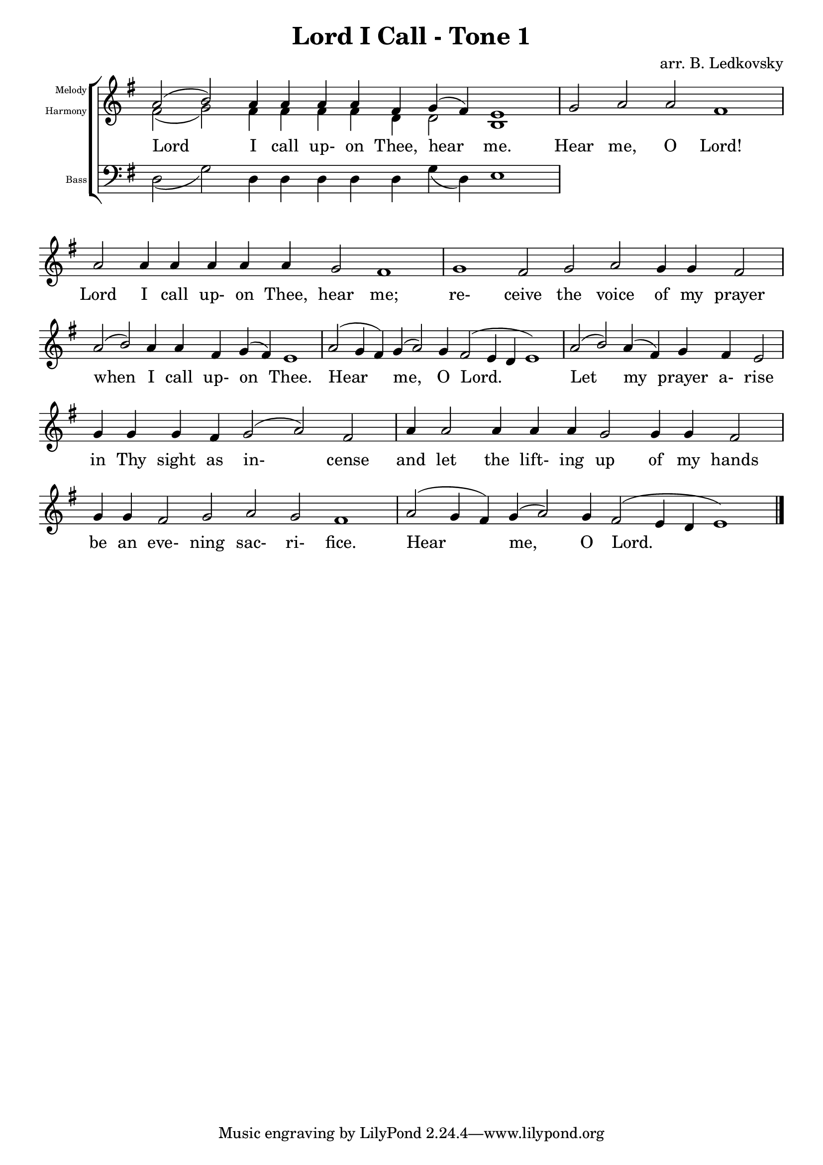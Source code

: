 \version "2.18.2"

\header {
  title = "Lord I Call - Tone 1"
  composer = "arr. B. Ledkovsky"
}

melodyNotes = \relative {
  \key g \major
  \override Lyrics.LyricSpace.minimum-distance = #1.5
  \once \override Staff.TimeSignature #'stencil = ##f 
  \cadenzaOn
  a'2( b) a4 a a a fis g( fis) e1
  \bar "|"
  g2 a a fis1
  \bar "|"
  a2 a4 a a a a g2 fis1
  \bar "|"
  g1 fis2 g a g4 g fis2
  \bar "|"
  a2( b) a4 a fis g( fis) e1
  \bar "|"
  a2( g4 fis) g( a2) g4 fis2( e4 d e1)
  \bar "|"
  a2( b) a4( fis) g fis e2
  \bar "|"
  g4 g g fis g2( a) fis
  \bar "|"
  a4 a2 a4 a a g2 g4 g fis2
  \bar "|"
  g4 g fis2 g a g fis1
  \bar "|"
  a2( g4 fis) g( a2) g4 fis2( e4 d e1)
  \bar "|."
}

harmonyNotes = \relative {
  \key g \major
  \once \override Staff.TimeSignature #'stencil = ##f 
  \cadenzaOn
  fis'2( g) fis4 fis fis fis d d2 b1
  \bar "|"
}

bassNotes = \relative {
  \key g \major
  \once \override Staff.TimeSignature #'stencil = ##f 
  \cadenzaOn
  d2( g) d4 d d d d g( d) e1
}

musicLyrics = \lyricmode {
  Lord I call up- on Thee, hear me.
  Hear me, O Lord!
  Lord I call up- on Thee, hear me;
  re- ceive the voice of my prayer
  when I call up- on Thee.
  Hear me, O Lord.
  Let my prayer a- rise
  in Thy sight as in- cense
  and let the lift- ing up of my hands
  be an eve- ning sac- ri- fice.
  Hear me, O Lord.
}

\score {
  \new ChoirStaff <<
    \new Staff \with {
      \override InstrumentName.self-alignment-X = #RIGHT
      instrumentName = \markup \right-column \fontsize #-4 {
        "Melody"
        "Harmony"
      }
    }
    <<
      \clef "treble"
      \new Voice = "one" {
        \slurUp
        \stemUp
        \melodyNotes
      }
      \new Voice = "two" {
        \slurDown
        \stemDown
        \harmonyNotes
      }
      \new Lyrics \lyricsto "one"  { \musicLyrics }
    >>
    \new Staff \with {
      \override InstrumentName.self-alignment-X = #RIGHT
      instrumentName = \markup \right-column \fontsize #-4 {
        "Bass"
      }
    } <<
      \clef "bass"
      \new Voice = "three" {
        \slurDown
        \stemDown
        \bassNotes
      }
    >>
  >>
}
